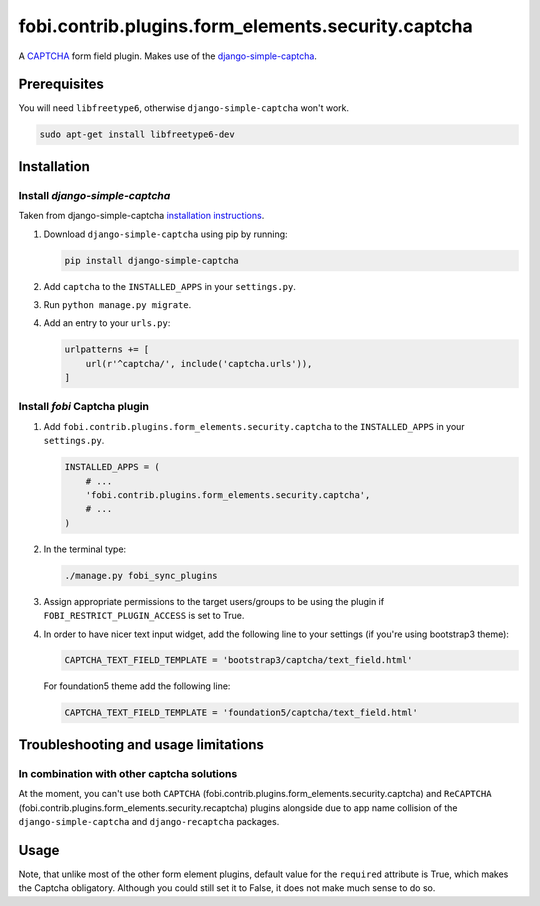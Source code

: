 fobi.contrib.plugins.form_elements.security.captcha
---------------------------------------------------
A `CAPTCHA <http://en.wikipedia.org/wiki/CAPTCHA>`_ form field plugin. Makes
use of the `django-simple-captcha
<http://django-simple-captcha.readthedocs.io/en/latest/>`_.

Prerequisites
~~~~~~~~~~~~~
You will need ``libfreetype6``, otherwise ``django-simple-captcha`` won't work.

.. code-block:: sh

    sudo apt-get install libfreetype6-dev

Installation
~~~~~~~~~~~~
Install `django-simple-captcha`
###############################
Taken from django-simple-captcha `installation instructions
<http://django-simple-captcha.readthedocs.org/en/latest/usage.html#installation>`_.

(1) Download ``django-simple-captcha`` using pip by running:

    .. code-block:: sh

        pip install django-simple-captcha

(2) Add ``captcha`` to the ``INSTALLED_APPS`` in your ``settings.py``.

(3) Run ``python manage.py migrate``.

(4) Add an entry to your ``urls.py``:

    .. code-block:: python

        urlpatterns += [
            url(r'^captcha/', include('captcha.urls')),
        ]

Install `fobi` Captcha plugin
#############################
(1) Add ``fobi.contrib.plugins.form_elements.security.captcha`` to the
    ``INSTALLED_APPS`` in your ``settings.py``.

    .. code-block:: python

        INSTALLED_APPS = (
            # ...
            'fobi.contrib.plugins.form_elements.security.captcha',
            # ...
        )

(2) In the terminal type:

    .. code-block:: sh

        ./manage.py fobi_sync_plugins

(3) Assign appropriate permissions to the target users/groups to be using
    the plugin if ``FOBI_RESTRICT_PLUGIN_ACCESS`` is set to True.

(4) In order to have nicer text input widget, add the following line
    to your settings (if you're using bootstrap3 theme):

    .. code-block:: python

        CAPTCHA_TEXT_FIELD_TEMPLATE = 'bootstrap3/captcha/text_field.html'

    For foundation5 theme add the following line:

    .. code-block:: python

        CAPTCHA_TEXT_FIELD_TEMPLATE = 'foundation5/captcha/text_field.html'

Troubleshooting and usage limitations
~~~~~~~~~~~~~~~~~~~~~~~~~~~~~~~~~~~~~
In combination with other captcha solutions
###########################################
At the moment, you can't use both ``CAPTCHA``
(fobi.contrib.plugins.form_elements.security.captcha) and ``ReCAPTCHA``
(fobi.contrib.plugins.form_elements.security.recaptcha) plugins alongside due
to app name collision of the ``django-simple-captcha`` and ``django-recaptcha``
packages.

Usage
~~~~~
Note, that unlike most of the other form element plugins, default
value for the ``required`` attribute is True, which makes the Captcha
obligatory. Although you could still set it to False, it does not make
much sense to do so.
